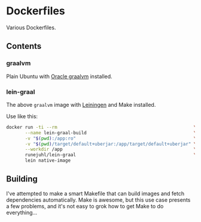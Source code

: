 * Dockerfiles

Various Dockerfiles.

** Contents

*** graalvm

Plain Ubuntu with [[https://github.com/oracle/graal][Oracle graalvm]] installed.

*** lein-graal

The above ~graalvm~ image with [[https://github.com/technomancy/leiningen][Leiningen]] and Make installed.

Use like this:

#+BEGIN_SRC sh
  docker run -ti --rm                                                   \
         --name lein-graal-build                                        \
         -v "$(pwd):/app:ro"                                            \
         -v "$(pwd)/target/default+uberjar:/app/target/default+uberjar" \
         --workdir /app                                                 \
         runejuhl/lein-graal                                            \
         lein native-image
#+END_SRC

** Building

I've attempted to make a smart Makefile that can build images and fetch
dependencies automatically. Make is awesome, but this use case presents a few
problems, and it's not easy to grok how to get Make to do everything...
